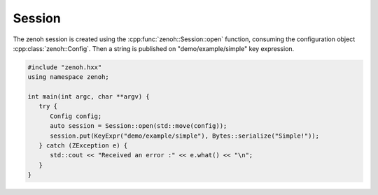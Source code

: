 ..
.. Copyright (c) 2023 ZettaScale Technology
..
.. This program and the accompanying materials are made available under the
.. terms of the Eclipse Public License 2.0 which is available at
.. http://www.eclipse.org/legal/epl-2.0, or the Apache License, Version 2.0
.. which is available at https://www.apache.org/licenses/LICENSE-2.0.
..
.. SPDX-License-Identifier: EPL-2.0 OR Apache-2.0
..
.. Contributors:
..   ZettaScale Zenoh Team, <zenoh@zettascale.tech>
..

Session
=======

The zenoh session is created using the :cpp:func:`zenoh::Session::open` function, 
consuming the configuration object :cpp:class:`zenoh::Config`.
Then a string is published on "demo/example/simple" key expression.

.. code-block:: c++

   #include "zenoh.hxx"
   using namespace zenoh;

   int main(int argc, char **argv) {
      try {
         Config config;
         auto session = Session::open(std::move(config));
         session.put(KeyExpr("demo/example/simple"), Bytes::serialize("Simple!"));
      } catch (ZException e) {
         std::cout << "Received an error :" << e.what() << "\n";
      }
   }